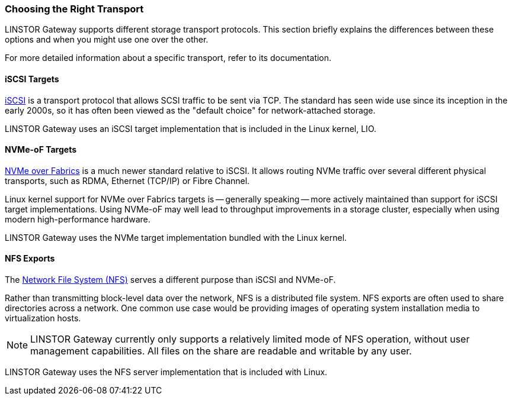 === Choosing the Right Transport

LINSTOR Gateway supports different storage transport protocols.
This section briefly explains the differences between these options and when you might use one over the other.

For more detailed information about a specific transport, refer to its documentation.

==== iSCSI Targets

https://datatracker.ietf.org/doc/html/rfc7143[iSCSI] is a transport protocol that allows SCSI traffic to be sent via TCP.
The standard has seen wide use since its inception in the early 2000s, so it has often been viewed as the "default choice" for network-attached storage.

LINSTOR Gateway uses an iSCSI target implementation that is included in the Linux kernel, LIO.

==== NVMe-oF Targets

https://nvmexpress.org/developers/nvme-of-specification/[NVMe over Fabrics] is a much newer standard relative to iSCSI.
It allows routing NVMe traffic over several different physical transports, such as RDMA, Ethernet (TCP/IP) or Fibre Channel.

Linux kernel support for NVMe over Fabrics targets is -- generally speaking -- more actively maintained than support for iSCSI target implementations.
Using NVMe-oF may well lead to throughput improvements in a storage cluster, especially when using modern high-performance hardware.

LINSTOR Gateway uses the NVMe target implementation bundled with the Linux kernel.

==== NFS Exports

The https://en.wikipedia.org/wiki/Network_File_System[Network File System (NFS)] serves a different purpose than iSCSI and NVMe-oF.

Rather than transmitting block-level data over the network, NFS is a distributed file system.
NFS exports are often used to share directories across a network.
One common use case would be providing images of operating system installation media to virtualization hosts.

NOTE: LINSTOR Gateway currently only supports a relatively limited mode of NFS operation, without user management capabilities.
All files on the share are readable and writable by any user.

LINSTOR Gateway uses the NFS server implementation that is included with Linux.
